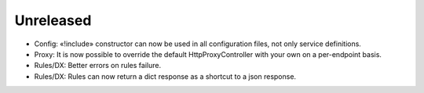 Unreleased
==========

* Config: «!include» constructor can now be used in all configuration files, not only service definitions.
* Proxy: It is now possible to override the default HttpProxyController with your own on a per-endpoint basis.
* Rules/DX: Better errors on rules failure.
* Rules/DX: Rules can now return a dict response as a shortcut to a json response.
